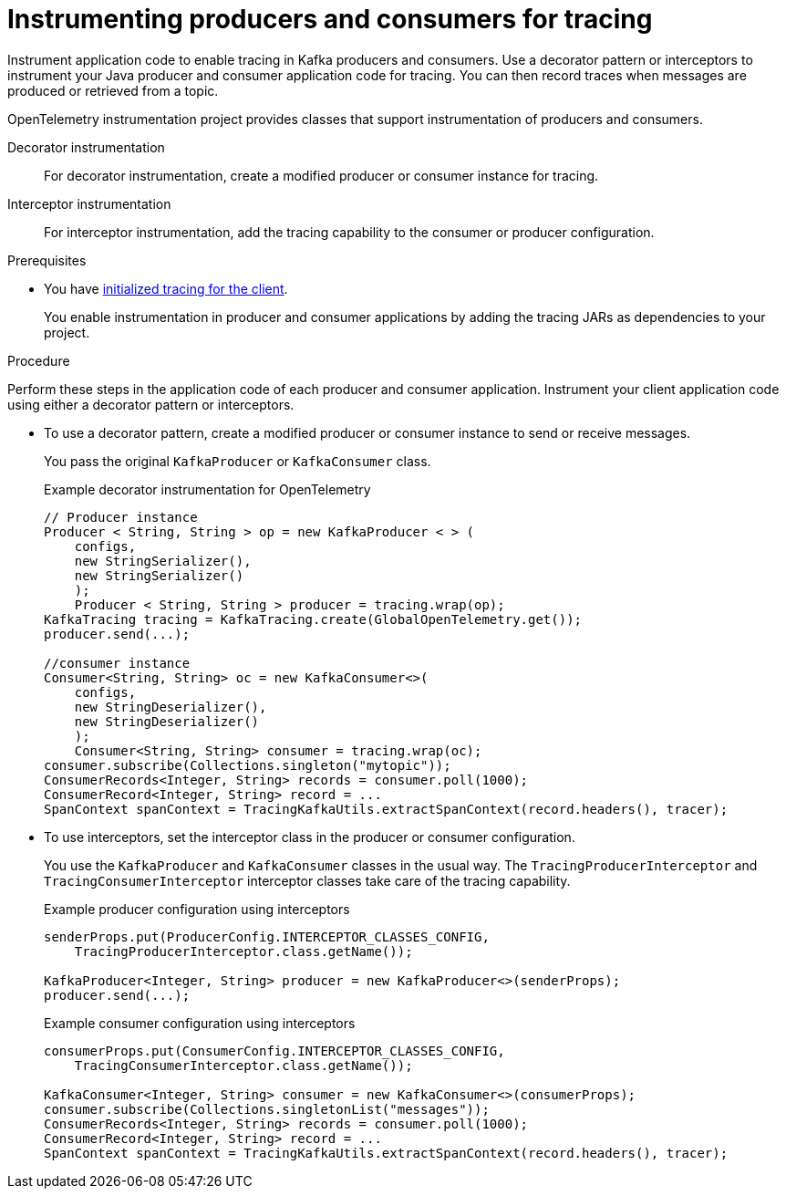 :_mod-docs-content-type: PROCEDURE

// Module included in the following assemblies:
//
// assembly-distributed tracing.adoc

[id='proc-instrumenting-producers-consumers-for-tracing-{context}']
= Instrumenting producers and consumers for tracing

[role="_abstract"]
Instrument application code to enable tracing in Kafka producers and consumers. 
Use a decorator pattern or interceptors to instrument your Java producer and consumer application code for tracing.
You can then record traces when messages are produced or retrieved from a topic.

OpenTelemetry instrumentation project provides classes that support instrumentation of producers and consumers.

Decorator instrumentation:: For decorator instrumentation, create a modified producer or consumer instance for tracing.
Interceptor instrumentation:: For interceptor instrumentation, add the tracing capability to the consumer or producer configuration.

.Prerequisites

* You have xref:proc-configuring-tracers-kafka-clients-{context}[initialized tracing for the client].
+
You enable instrumentation in producer and consumer applications by adding the tracing JARs as dependencies to your project.

.Procedure

Perform these steps in the application code of each producer and consumer application.
Instrument your client application code using either a decorator pattern or interceptors.

* To use a decorator pattern, create a modified producer or consumer instance to send or receive messages. 
+
You pass the original `KafkaProducer` or `KafkaConsumer` class.
+
.Example decorator instrumentation for OpenTelemetry
[source,java]
----
// Producer instance
Producer < String, String > op = new KafkaProducer < > (
    configs,
    new StringSerializer(),
    new StringSerializer()
    );
    Producer < String, String > producer = tracing.wrap(op);
KafkaTracing tracing = KafkaTracing.create(GlobalOpenTelemetry.get());
producer.send(...);

//consumer instance
Consumer<String, String> oc = new KafkaConsumer<>(
    configs,
    new StringDeserializer(),
    new StringDeserializer()
    );
    Consumer<String, String> consumer = tracing.wrap(oc);
consumer.subscribe(Collections.singleton("mytopic"));
ConsumerRecords<Integer, String> records = consumer.poll(1000);
ConsumerRecord<Integer, String> record = ...
SpanContext spanContext = TracingKafkaUtils.extractSpanContext(record.headers(), tracer);     
----

* To use interceptors, set the interceptor class in the producer or consumer configuration.
+
You use the `KafkaProducer` and `KafkaConsumer` classes in the usual way.
The `TracingProducerInterceptor` and `TracingConsumerInterceptor` interceptor classes take care of the tracing capability.
+
.Example producer configuration using interceptors
[source,java]
----
senderProps.put(ProducerConfig.INTERCEPTOR_CLASSES_CONFIG, 
    TracingProducerInterceptor.class.getName());

KafkaProducer<Integer, String> producer = new KafkaProducer<>(senderProps);
producer.send(...);
----
+
.Example consumer configuration using interceptors
[source,java]
----
consumerProps.put(ConsumerConfig.INTERCEPTOR_CLASSES_CONFIG,
    TracingConsumerInterceptor.class.getName());

KafkaConsumer<Integer, String> consumer = new KafkaConsumer<>(consumerProps);
consumer.subscribe(Collections.singletonList("messages"));
ConsumerRecords<Integer, String> records = consumer.poll(1000);
ConsumerRecord<Integer, String> record = ...
SpanContext spanContext = TracingKafkaUtils.extractSpanContext(record.headers(), tracer);
----